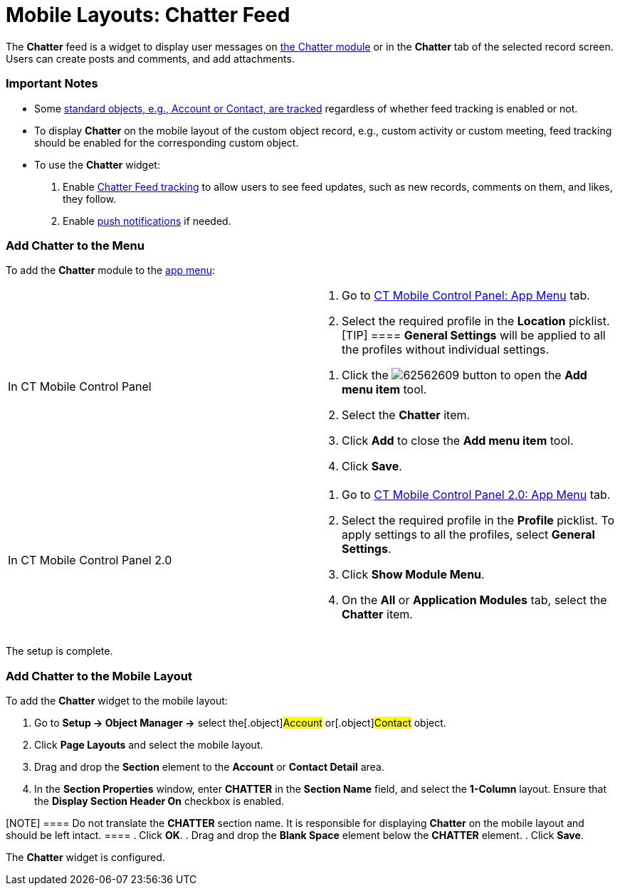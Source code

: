= Mobile Layouts: Chatter Feed

The *Chatter* feed is a widget to display user messages on
xref:chatter[the Chatter module] or in the *Chatter* tab of the
selected record screen. Users can create posts and comments, and add
attachments.

[[h2__868831931]]
=== Important Notes

* Some https://help.salesforce.com/articleView?id=collab_feed_tracking_overview.htm&type=5[standard
objects&#44; e.g.&#44; Account or Contact&#44; are tracked] regardless
of whether feed tracking is enabled or not.
* To display *Chatter* on the mobile layout of the custom object record,
e.g., custom activity or custom meeting, feed tracking should be enabled
for the corresponding custom object.
* To use the *Chatter* widget:

. Enable
https://help.salesforce.com/articleView?id=collab_feed_tracking.htm&type=5[Chatter
Feed tracking] to allow users to see feed updates, such as new records,
comments on them, and likes, they follow.
. Enable xref:chatter-push-notifications[push notifications] if
needed.

[[h2__1510760474]]
=== Add Chatter to the Menu

To add the *Chatter* module to the xref:app-menu[app menu]:

[width="100%",cols="50%,50%",]
|===
|In CT Mobile Control Panel a|
. Go to xref:ct-mobile-control-panel-app-menu[CT Mobile Control
Panel: App Menu] tab.
. Select the required profile in the *Location* picklist.
[TIP] ==== *General Settings* will be applied to all the
profiles without individual settings.
====
. Click the
image:62562609.png[]
button to open the *Add menu item* tool.
. Select the *Chatter* item.
. Click *Add* to close the *Add menu item* tool.
. Click *Save*.

|In CT Mobile Control Panel 2.0 a|
. Go to xref:ct-mobile-control-panel-app-menu-new[CT Mobile Control
Panel 2.0: App Menu] tab.
. Select the required profile in the *Profile* picklist. To apply
settings to all the profiles, select *General Settings*.
. Click *Show Module Menu*.
. On the *All* or *Application Modules* tab, select
the **Chatter** item.

|===

The setup is complete.

[[h3_96344064]]
=== Add Chatter to the Mobile Layout

To add the *Chatter* widget to the mobile layout:

. Go to *Setup → Object Manager →* select the[.object]#Account#
or[.object]#Contact# object.
. Click *Page Layouts* and select the mobile layout.
. Drag and drop the *Section* element to the *Account* or *Contact
Detail* area.
. In the *Section Properties* window, enter *CHATTER* in the *Section
Name* field, and select the *1-Column* layout. Ensure that the *Display
Section Header On* checkbox is enabled.

[NOTE] ==== Do not translate the *CHATTER* section name. It is
responsible for displaying *Chatter* on the mobile layout and should be
left intact. ====
. Click *OK*.
. Drag and drop the *Blank Space* element below the *CHATTER* element.
. Click *Save*.

The *Chatter* widget is configured.

ifdef::ios[]
image:62560427.png[]
ifdef::win[]
image:layout_chatter_win_en.png[]
ifdef::andr[]
image:62560428.jpg[]

[[h2_393538135]]
=== Posts and Comments

ifdef::ios[]

By default, posts and comments for the last 6 weeks are downloaded. To
update posts and comments, pull down the chatter screen. The records
(text posts, link posts, and content posts), comments, and likes will be
synchronized.



Tap
image:62560432.png[]
and then tap *Add post* to create a new message for the record.

[NOTE] ==== The user profile should have permission to edit
records of the object to which the *Chatter* tab is added. ====

* Take a photo or select a photo from the gallery.
* Attach the audio message or select the audio from the device.
* Attach a link.

Tap
image:62562619.png[]
under the post to comment. Tap
image:chatter-2020-06-17.png[]
to view comments for the related post.

* Take a photo or select a photo from the gallery.
* Attach the audio message or select the audio from the device.

Only one attachment can be added to a post or comment.

Tap
image:like_chatter.png[]
to like a post or comment.

ifdef::win[]

[[h2_1617253274]]
=== Posts and Comments

You can create, edit, or delete posts and comments.
Tap/left-click image:post_chatter_win_edit.png[]
next to your post or comment to edit or delete it. The confirmation box
appears when you delete the record.



To update a feed, tap/left-click
image:chatter_update.png[].
The spinner will be shown during the synchronization. The records (text
posts, link posts, and content posts), comments, and likes will be
synchronized.



Tap
image:62562618.png[]
to add a new message to the feed, group, or contact. You can edit or
delete a post. If you cancel the post sending, the text message will be
saved (but the attachment will not) until the logout.

[NOTE] ==== The user profile should have permission to edit
records of the object to which the *Chatter* tab is added. ====

* Format text and number lists.
* Take a photo or select a photo from the gallery.
* Attach a file from the device.
* Attach a link.

Tap
image:62562619.png[]
under the post to comment.

* Format text and number lists.
* Take a photo or select a photo from the gallery.
* Attach a file from the device.

[NOTE] ==== Only one attachment can be added to a post or
comment. ====

Tap
image:like_chatter.png[]
to like a post or comment. Tap the record name to open its feed.

ifdef::andr[]

Tap image:post_chatter.png[]
to create a new message for the record.

Tap *Add comment* under the post to comment on it.
